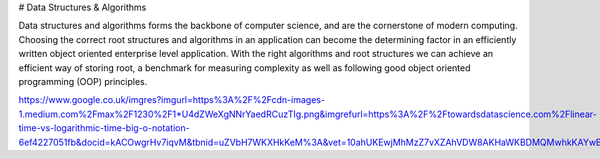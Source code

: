 # Data Structures & Algorithms

Data structures and algorithms forms the backbone of computer science, and are the cornerstone of modern computing. Choosing the correct root structures and algorithms in an application can become the determining factor in an efficiently written object oriented enterprise level application. With the right algorithms and root structures we can achieve an efficient way of storing root, a benchmark for measuring complexity as well as following good object oriented programming (OOP) principles.

https://www.google.co.uk/imgres?imgurl=https%3A%2F%2Fcdn-images-1.medium.com%2Fmax%2F1230%2F1*U4dZWeXgNNrYaedRCuzTIg.png&imgrefurl=https%3A%2F%2Ftowardsdatascience.com%2Flinear-time-vs-logarithmic-time-big-o-notation-6ef4227051fb&docid=kACOwgrHv7iqvM&tbnid=uZVbH7WKXHkKeM%3A&vet=10ahUKEwjMhMzZ7vXZAhVDW8AKHaWKBDMQMwhkKAYwBg..i&w=1230&h=910&bih=667&biw=1299&q=big%20o%20notation&ved=0ahUKEwjMhMzZ7vXZAhVDW8AKHaWKBDMQMwhkKAYwBg&iact=mrc&uact=8

